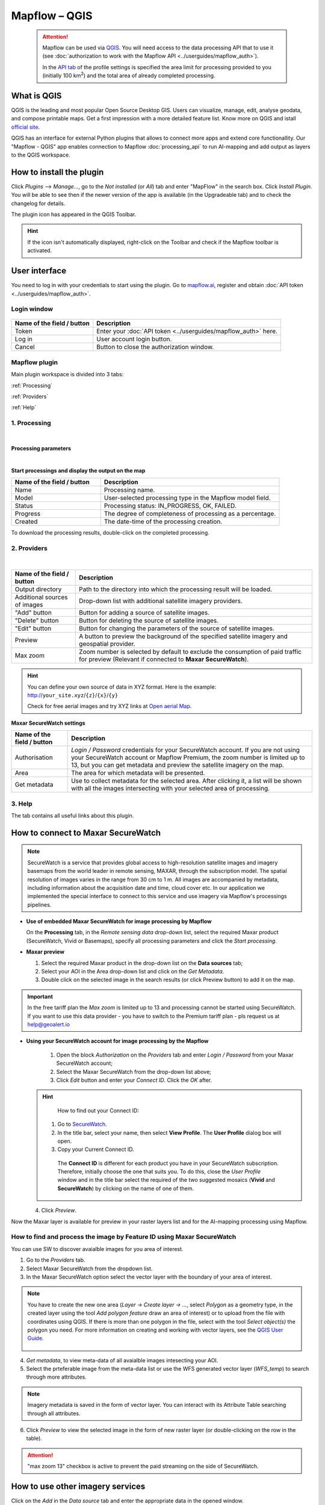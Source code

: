 Mapflow – QGIS
==============

 .. attention::
    Mapflow can be used via `QGIS <https://www.qgis.org/>`_. You will need access to the data processing API that to use it (see :doc:`authorization to work with the Mapflow API <../userguides/mapflow_auth>`).

    In the `API tab <https://app.mapflow.ai/account/api>`_ of the profile settings is specified the area limit for processing provided to you (initially 100 km\ :sup:`2`) and the total area of ​​already completed processing.


What is QGIS
-------------

QGIS is the leading and most popular Open Source Desktop GIS. Users can visualize, manage, edit, analyse geodata, and compose printable maps. Get a first impression with a more detailed feature list.
Know more on QGIS and istall `official site <https://www.qgis.org/>`_. 

QGIS has an interface for external Python plugins that allows to connect more apps and extend core functionallity. Our "Mapflow - QGIS" app enables connection to Mapflow :doc:`processing_api` to run AI-mapping and add output as layers to the QGIS workspace.


How to install the plugin
--------------------------

Click *Plugins* --> *Manage...*, go to the *Not installed* (or *All*) tab and enter "MapFlow" in the search box. Click *Install Plugin*. You will be able to see then if the newer version of the app is available (in the Upgradeable tab) and to check the changelog for details.

The plugin icon has appeared in the QGIS Toolbar. 

.. hint::
  If the icon isn't automatically displayed, right-click on the Toolbar and check if the Mapflow toolbar is activated.


User interface
--------------

You need to log in with your credentials to start using the plugin. Go to `mapflow.ai <https://mapflow.ai/en>`_, register and obtain :doc:`API token <../userguides/mapflow_auth>`.

Login window
~~~~~~~~~~~~

.. figure:: _static/qgis/login_window.png
         :alt: Login window
         :align: center
         :width: 9cm

  
.. list-table::
   :widths: auto
   :header-rows: 1

   * - Name of the field / button
     - Description
   * - Token
     - Enter your :doc:`API token <../userguides/mapflow_auth>` here.
   * - Log in
     - User account login button.
   * - Cancel
     - Button to close the authorization window.


Mapflow plugin
~~~~~~~~~~~~~~~~

Main plugin workspace is divided into 3 tabs:

:ref:`Processing`

:ref:`Providers`

:ref:`Help`

.. _Processing:

1. Processing
~~~~~~~~~~~~~~

.. figure:: _static/qgis/processing_tab.png
         :alt: Veiw of the processing tab
         :align: center
         :width: 15cm

|

**Processing parameters**

.. csv-table::
    :file: _static/qgis/processing_parameters_area.csv 
    :header-rows: 1 
    :class: longtable
    :widths: 1 3  
|

**Start processings and display the output on the map**

.. list-table::
   :widths: 5 10
   :header-rows: 1

   * - Name of the field / button
     - Description
   * - Name
     - Processing name.
   * - Model
     - User-selected processing type in the Mapflow model field.
   * - Status
     - Processing status: IN_PROGRESS, OK, FAILED. 
   * - Progress
     - The degree of completeness of processing as a percentage.
   * - Created
     - The date-time of the processing creation.
  

To download the processing results, double-click on the completed processing.

.. _Providers:

2. Providers
~~~~~~~~~~~~~

.. figure:: _static/qgis/Providers_tab.png
         :alt: Veiw of the providers tab
         :align: center
         :width: 15cm

|


.. list-table::
   :widths: auto
   :header-rows: 1

   * - Name of the field / button
     - Description
   * - Output directory
     - Path to the directory into which the processing result will be loaded.
   * - Additional sources of images
     - Drop-down list with additional satellite imagery providers.
   * - "Add" button
     - Button for adding a source of satellite images. 
   * - "Delete" button
     - Button for deleting the source of satellite images.
   * - "Edit" button
     - Button for changing the parameters of the source of satellite images.
   * - Preview
     - A button to preview the background of the specified satellite imagery and geospatial provider.
   * - Max zoom
     - Zoom number is selected by default to exclude the consumption of paid traffic for preview (Relevant if connected to **Maxar SecureWatch**).


.. hint::
    You can define your own source of data in XYZ format. Here is the example: http://``your_site.xyz``/``{z}``/``{x}``/``{y}``

    Check for free aerial images and try XYZ links at  `Open aerial Map <https://tiles.openaerialmap.org>`_.

    
**Maxar SecureWatch settings**

.. list-table::
   :widths: auto
   :header-rows: 1

   * - Name of the field / button
     - Description
   * - Authorisation
     - *Login / Password* credentials for your SecureWatch account. If you are not using your SecureWatch account or Mapflow Premium, the zoom number is limited up to 13, but you can get metadata and preview the satellite imagery on the map.
   * - Area
     - The area for which metadata will be presented.
   * - Get metadata
     - Use to collect metadata for the selected area. After clicking it, a list will be shown with all the images intersecting with your selected area of processing.


.. _Help:

3. Help
~~~~~~~~

The tab contains all useful links about this plugin.

  
How to connect to Maxar SecureWatch
------------------------------------

.. note::
 SecureWatch is a service that provides global access to high-resolution satellite images and imagery basemaps from the world leader in remote sensing, MAXAR, through the subscription model. The spatial resolution of images varies in the range from 30 cm to 1 m. All images are accompanied by metadata, including information about the acquisition date and time, cloud cover etc. In our application we implemented the special interface to connect to this service and use imagery via Mapflow's processings pipelines.


* **Use of embedded Maxar SecureWatch for image processing by Mapflow**

  On the **Processing** tab, in the *Remote sensing data* drop-down list, select the required Maxar product (SecureWatch, Vivid or Basemaps), specify all processing parameters and click the *Start processing*.

* **Maxar preview**

  1. Select the required Maxar product in the drop-down list on the **Data sources** tab;
  2. Select your AOI in the Area drop-down list and click on the *Get Metadata*.
  3. Double click on the selected image in the search results (or click Preview button) to add it on the map.

.. important:: 
   In the free tariff plan the *Max zoom* is limited up to 13 and processing cannot be started using SecureWatch. If you want to use this data provider - you have to switch to the Premium tariff plan - pls request us at help@geoalert.io



* **Using your SecureWatch account for image processing by the Mapflow**

   1. Open the block *Authorization* on the *Providers* tab and enter *Login / Password* from your Maxar SecureWatch account;

   2. Select the Maxar SecureWatch from the drop-down list above;

   3. Click *Edit* button and enter your *Connect ID*. Click the *OK* after.

  .. hint::
       How to find out your Connect ID:

      1. Go to `SecureWatch <https://securewatch.digitalglobe.com/myDigitalGlobe/logout-from-ended-session>`_.

      2. In the title bar, select your name, then select **View Profile**. The **User Profile** dialog box will open.

      3. Copy your Current Connect ID.

        .. figure:: _static/qgis/SecureWatch_user_profile.jpg
         :alt: Your user profile in SecureWatch
         :align: center
         :width: 15cm
      
        The **Connect ID** is different for each product you have in your SecureWatch subscription. Therefore, initially choose the one that suits you. To do this, close the *User Profile* window and in the title bar select the required of the two suggested mosaics (**Vivid** and **SecureWatch**) by clicking on the name of one of them.
     

  4. Click *Preview*. 
     
Now the Maxar layer is available for preview in your raster layers list and for the AI-mapping processing using Mapflow.


How to find and process the image by Feature ID using Maxar SecureWatch
~~~~~~~~~~~~~~~~~~~~~~~~~~~~~~~~~~~~~~~~~~~~~~~~~~~~~~~~~~~~~~~~~~~~~~~

You can use SW to discover avaialble images for you area of interest.

1. Go to the *Providers* tab.
2. Select Maxar SecureWatch from the dropdown list.
3. In the Maxar SecureWatch option select the vector layer with the boundary of your area of interest.

.. note::
    You have to create the new one area (*Layer -> Create layer -> ...*, select *Polygon* as a geometry type, in the created layer using the tool *Add polygon feature* draw an area of ​​interest) or to upload from the file with coordinates using QGIS. If there is more than one polygon in the file, select with the tool *Select object(s)* the polygon you need. For more information on creating and working with vector layers, see the `QGIS User Guide <https://docs.qgis.org/3.16/en/docs/training_manual/create_vector_data/create_new_vector.html>`_.

     .. figure:: _static/qgis/add_SW_WFS.png
         :alt: Get specific image from SW
         :align: center
         :width: 15cm    

4. *Get metadata*, to view meta-data of all avaialble images intesecting your AOI.
5. Select the prteferable image from the meta-data list or use the WFS generated vector layer (*WFS_temp*) to search through more attributes.

.. note::
    Imagery metadata is saved in the form of vector layer. You can interact with its Attribute Table searching through all attributes.

6. Click *Preview* to view the selected image in the form of new raster layer (or double-clicking on the row in the table).

.. attention::
    "max zoom 13" checkbox is active to prevent the paid streaming on the side of SecureWatch.
     

How to use other imagery services
------------------------------------

Click on the *Add* in the *Data source* tab and enter the appropriate data in the opened window.

 .. figure:: _static/qgis/custom_imagery_source.png
      :alt: Custom imagery service
      :align: center
      :width: 10cm


.. list-table::
   :widths: auto
   :header-rows: 1
 
   * - Name of the field / button
     - Description
   * - Name
     - Name of other imagery data provider
   * - URL
     - URL of the imagery data provider
   * - Type
     - Data source type. You can enter your custom imagery source URL in one of the following formats: `XYZ <https://en.wikipedia.org/wiki/Tiled_web_map>`_, `TMS <https://en.wikipedia.org/wiki/Tile_Map_Service>`_, `WMS <https://en.wikipedia.org/wiki/Web_Map_Tile_Service>`_, `Quadkey <https://docs.microsoft.com/en-us/bingmaps/articles/bing-maps-tile-system>`_. All formats represent the most widely used protocols to fetch georeferenced imagery via HTTP (see :ref:`source-type`).


How to process your own imagery
------------------------------------

You can upload your own GeoTIFF. All raster layers currently loaded in your QGIS are visible in the drop-down list and can be selected for upload. Opening files from the *Additional options* button also adds it to the list of QGIS layers with a choice.

 .. figure:: _static/qgis/upload_tif.png
         :alt: Upload TIF, select from list
         :align: center
         :width: 15cm
|

.. important::
  You should follow the requirements specified on the page with :ref:`Models reference` when uploading your own images for processing through the API of the Mapflow platform. 
  You can use our `preprocessing script <https://github.com/Geoalert/mapflow_data_preprocessor/>`_ to convert your data to 8 bit. Make sure that your imagery is georeferenced in GEORGAPHIC or PROJECTED coordinate system.

  Send a request using data preprocessing to help@geoalert.io.
